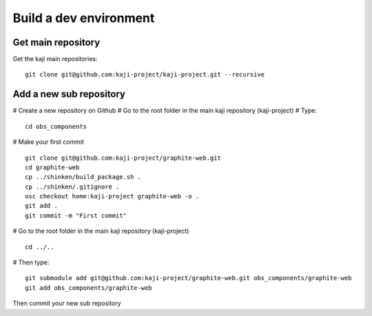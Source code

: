 =======================
Build a dev environment
=======================

Get main repository
===================

Get the kaji main repositories:

::

  git clone git@github.com:kaji-project/kaji-project.git --recursive


Add a new sub repository
========================


# Create a new repository on Github
# Go to the root folder in the main kaji repository (kaji-project)
# Type:

::

  cd obs_components

# Make your first commit

::

  git clone git@github.com:kaji-project/graphite-web.git
  cd graphite-web
  cp ../shinken/build_package.sh .
  cp ../shinken/.gitignore .
  osc checkout home:kaji-project graphite-web -o .
  git add .
  git commit -m "First commit"

# Go to the root folder in the main kaji repository (kaji-project)

:: 

    cd ../..

# Then type:

::

  git submodule add git@github.com:kaji-project/graphite-web.git obs_components/graphite-web
  git add obs_components/graphite-web


Then commit your new sub repository



